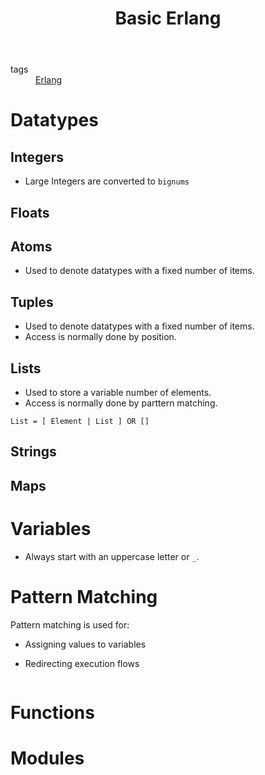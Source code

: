 :PROPERTIES:
:ID:       9494e230-a572-46fe-8423-7b08dfe0119f
:END:
#+title: Basic Erlang
- tags :: [[id:de7d0e94-618f-4982-b3e5-8806d88cad5d][Erlang]]

* Datatypes

** Integers
+ Large Integers are converted to ~bignums~

** Floats

** Atoms
+ Used to denote datatypes with a fixed number of items.

** Tuples
+ Used to denote datatypes with a fixed number of items.
+ Access is normally done by position.

** Lists
+ Used to store a variable number of elements.
+ Access is normally done by parttern matching.

#+BEGIN_SRC 
  List = [ Element | List ] OR []
#+END_SRC

** Strings

** Maps

* Variables
+ Always start with an uppercase letter or ~_~.

* Pattern Matching
Pattern matching is used for:
+ Assigning values to variables
+ Redirecting execution flows

  #+BEGIN_SRC erlang

  #+END_SRC

* Functions

* Modules


#+print_bibliography:

